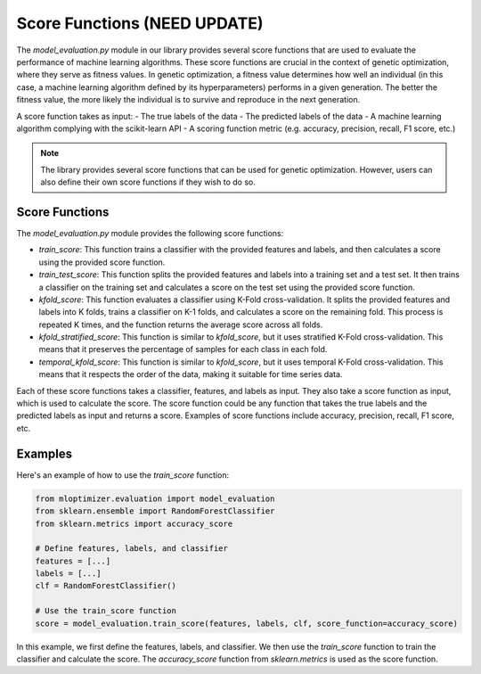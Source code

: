 =============================
Score Functions (NEED UPDATE)
=============================

The `model_evaluation.py` module in our library provides several score functions that are used to evaluate the performance of machine learning algorithms. These score functions are crucial in the context of genetic optimization, where they serve as fitness values. In genetic optimization, a fitness value determines how well an individual (in this case, a machine learning algorithm defined by its hyperparameters) performs in a given generation. The better the fitness value, the more likely the individual is to survive and reproduce in the next generation.

A score function takes as input:
- The true labels of the data
- The predicted labels of the data
- A machine learning algorithm complying with the scikit-learn API
- A scoring function metric (e.g. accuracy, precision, recall, F1 score, etc.)

.. note::
   The library provides several score functions that can be used for genetic optimization. However, users can also define their own score functions if they wish to do so.

Score Functions
---------------

The `model_evaluation.py` module provides the following score functions:

- `train_score`: This function trains a classifier with the provided features and labels, and then calculates a score using the provided score function.

- `train_test_score`: This function splits the provided features and labels into a training set and a test set. It then trains a classifier on the training set and calculates a score on the test set using the provided score function.

- `kfold_score`: This function evaluates a classifier using K-Fold cross-validation. It splits the provided features and labels into K folds, trains a classifier on K-1 folds, and calculates a score on the remaining fold. This process is repeated K times, and the function returns the average score across all folds.

- `kfold_stratified_score`: This function is similar to `kfold_score`, but it uses stratified K-Fold cross-validation. This means that it preserves the percentage of samples for each class in each fold.

- `temporal_kfold_score`: This function is similar to `kfold_score`, but it uses temporal K-Fold cross-validation. This means that it respects the order of the data, making it suitable for time series data.

Each of these score functions takes a classifier, features, and labels as input. They also take a score function as input, which is used to calculate the score. The score function could be any function that takes the true labels and the predicted labels as input and returns a score. Examples of score functions include accuracy, precision, recall, F1 score, etc.

Examples
--------

Here's an example of how to use the `train_score` function:

.. code-block:: python

   from mloptimizer.evaluation import model_evaluation
   from sklearn.ensemble import RandomForestClassifier
   from sklearn.metrics import accuracy_score

   # Define features, labels, and classifier
   features = [...]
   labels = [...]
   clf = RandomForestClassifier()

   # Use the train_score function
   score = model_evaluation.train_score(features, labels, clf, score_function=accuracy_score)


In this example, we first define the features, labels, and classifier. We then use the `train_score` function to train the classifier and calculate the score. The `accuracy_score` function from `sklearn.metrics` is used as the score function.

